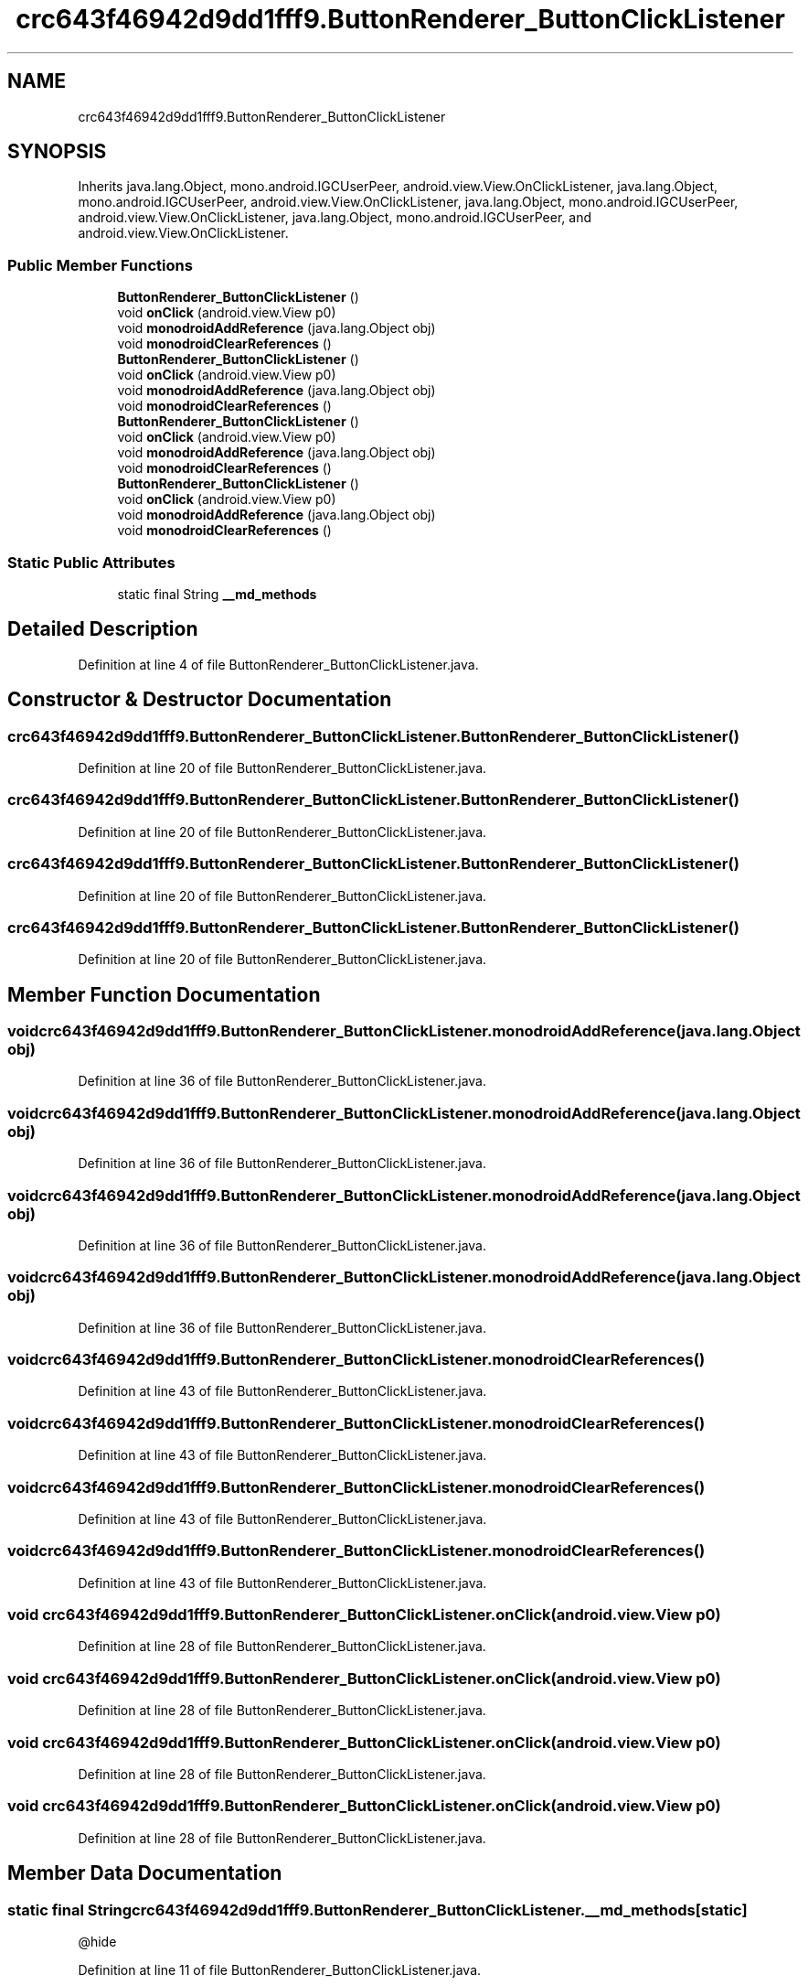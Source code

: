 .TH "crc643f46942d9dd1fff9.ButtonRenderer_ButtonClickListener" 3 "Thu Apr 29 2021" "Version 1.0" "Green Quake" \" -*- nroff -*-
.ad l
.nh
.SH NAME
crc643f46942d9dd1fff9.ButtonRenderer_ButtonClickListener
.SH SYNOPSIS
.br
.PP
.PP
Inherits java\&.lang\&.Object, mono\&.android\&.IGCUserPeer, android\&.view\&.View\&.OnClickListener, java\&.lang\&.Object, mono\&.android\&.IGCUserPeer, android\&.view\&.View\&.OnClickListener, java\&.lang\&.Object, mono\&.android\&.IGCUserPeer, android\&.view\&.View\&.OnClickListener, java\&.lang\&.Object, mono\&.android\&.IGCUserPeer, and android\&.view\&.View\&.OnClickListener\&.
.SS "Public Member Functions"

.in +1c
.ti -1c
.RI "\fBButtonRenderer_ButtonClickListener\fP ()"
.br
.ti -1c
.RI "void \fBonClick\fP (android\&.view\&.View p0)"
.br
.ti -1c
.RI "void \fBmonodroidAddReference\fP (java\&.lang\&.Object obj)"
.br
.ti -1c
.RI "void \fBmonodroidClearReferences\fP ()"
.br
.ti -1c
.RI "\fBButtonRenderer_ButtonClickListener\fP ()"
.br
.ti -1c
.RI "void \fBonClick\fP (android\&.view\&.View p0)"
.br
.ti -1c
.RI "void \fBmonodroidAddReference\fP (java\&.lang\&.Object obj)"
.br
.ti -1c
.RI "void \fBmonodroidClearReferences\fP ()"
.br
.ti -1c
.RI "\fBButtonRenderer_ButtonClickListener\fP ()"
.br
.ti -1c
.RI "void \fBonClick\fP (android\&.view\&.View p0)"
.br
.ti -1c
.RI "void \fBmonodroidAddReference\fP (java\&.lang\&.Object obj)"
.br
.ti -1c
.RI "void \fBmonodroidClearReferences\fP ()"
.br
.ti -1c
.RI "\fBButtonRenderer_ButtonClickListener\fP ()"
.br
.ti -1c
.RI "void \fBonClick\fP (android\&.view\&.View p0)"
.br
.ti -1c
.RI "void \fBmonodroidAddReference\fP (java\&.lang\&.Object obj)"
.br
.ti -1c
.RI "void \fBmonodroidClearReferences\fP ()"
.br
.in -1c
.SS "Static Public Attributes"

.in +1c
.ti -1c
.RI "static final String \fB__md_methods\fP"
.br
.in -1c
.SH "Detailed Description"
.PP 
Definition at line 4 of file ButtonRenderer_ButtonClickListener\&.java\&.
.SH "Constructor & Destructor Documentation"
.PP 
.SS "crc643f46942d9dd1fff9\&.ButtonRenderer_ButtonClickListener\&.ButtonRenderer_ButtonClickListener ()"

.PP
Definition at line 20 of file ButtonRenderer_ButtonClickListener\&.java\&.
.SS "crc643f46942d9dd1fff9\&.ButtonRenderer_ButtonClickListener\&.ButtonRenderer_ButtonClickListener ()"

.PP
Definition at line 20 of file ButtonRenderer_ButtonClickListener\&.java\&.
.SS "crc643f46942d9dd1fff9\&.ButtonRenderer_ButtonClickListener\&.ButtonRenderer_ButtonClickListener ()"

.PP
Definition at line 20 of file ButtonRenderer_ButtonClickListener\&.java\&.
.SS "crc643f46942d9dd1fff9\&.ButtonRenderer_ButtonClickListener\&.ButtonRenderer_ButtonClickListener ()"

.PP
Definition at line 20 of file ButtonRenderer_ButtonClickListener\&.java\&.
.SH "Member Function Documentation"
.PP 
.SS "void crc643f46942d9dd1fff9\&.ButtonRenderer_ButtonClickListener\&.monodroidAddReference (java\&.lang\&.Object obj)"

.PP
Definition at line 36 of file ButtonRenderer_ButtonClickListener\&.java\&.
.SS "void crc643f46942d9dd1fff9\&.ButtonRenderer_ButtonClickListener\&.monodroidAddReference (java\&.lang\&.Object obj)"

.PP
Definition at line 36 of file ButtonRenderer_ButtonClickListener\&.java\&.
.SS "void crc643f46942d9dd1fff9\&.ButtonRenderer_ButtonClickListener\&.monodroidAddReference (java\&.lang\&.Object obj)"

.PP
Definition at line 36 of file ButtonRenderer_ButtonClickListener\&.java\&.
.SS "void crc643f46942d9dd1fff9\&.ButtonRenderer_ButtonClickListener\&.monodroidAddReference (java\&.lang\&.Object obj)"

.PP
Definition at line 36 of file ButtonRenderer_ButtonClickListener\&.java\&.
.SS "void crc643f46942d9dd1fff9\&.ButtonRenderer_ButtonClickListener\&.monodroidClearReferences ()"

.PP
Definition at line 43 of file ButtonRenderer_ButtonClickListener\&.java\&.
.SS "void crc643f46942d9dd1fff9\&.ButtonRenderer_ButtonClickListener\&.monodroidClearReferences ()"

.PP
Definition at line 43 of file ButtonRenderer_ButtonClickListener\&.java\&.
.SS "void crc643f46942d9dd1fff9\&.ButtonRenderer_ButtonClickListener\&.monodroidClearReferences ()"

.PP
Definition at line 43 of file ButtonRenderer_ButtonClickListener\&.java\&.
.SS "void crc643f46942d9dd1fff9\&.ButtonRenderer_ButtonClickListener\&.monodroidClearReferences ()"

.PP
Definition at line 43 of file ButtonRenderer_ButtonClickListener\&.java\&.
.SS "void crc643f46942d9dd1fff9\&.ButtonRenderer_ButtonClickListener\&.onClick (android\&.view\&.View p0)"

.PP
Definition at line 28 of file ButtonRenderer_ButtonClickListener\&.java\&.
.SS "void crc643f46942d9dd1fff9\&.ButtonRenderer_ButtonClickListener\&.onClick (android\&.view\&.View p0)"

.PP
Definition at line 28 of file ButtonRenderer_ButtonClickListener\&.java\&.
.SS "void crc643f46942d9dd1fff9\&.ButtonRenderer_ButtonClickListener\&.onClick (android\&.view\&.View p0)"

.PP
Definition at line 28 of file ButtonRenderer_ButtonClickListener\&.java\&.
.SS "void crc643f46942d9dd1fff9\&.ButtonRenderer_ButtonClickListener\&.onClick (android\&.view\&.View p0)"

.PP
Definition at line 28 of file ButtonRenderer_ButtonClickListener\&.java\&.
.SH "Member Data Documentation"
.PP 
.SS "static final String crc643f46942d9dd1fff9\&.ButtonRenderer_ButtonClickListener\&.__md_methods\fC [static]\fP"
@hide 
.PP
Definition at line 11 of file ButtonRenderer_ButtonClickListener\&.java\&.

.SH "Author"
.PP 
Generated automatically by Doxygen for Green Quake from the source code\&.
